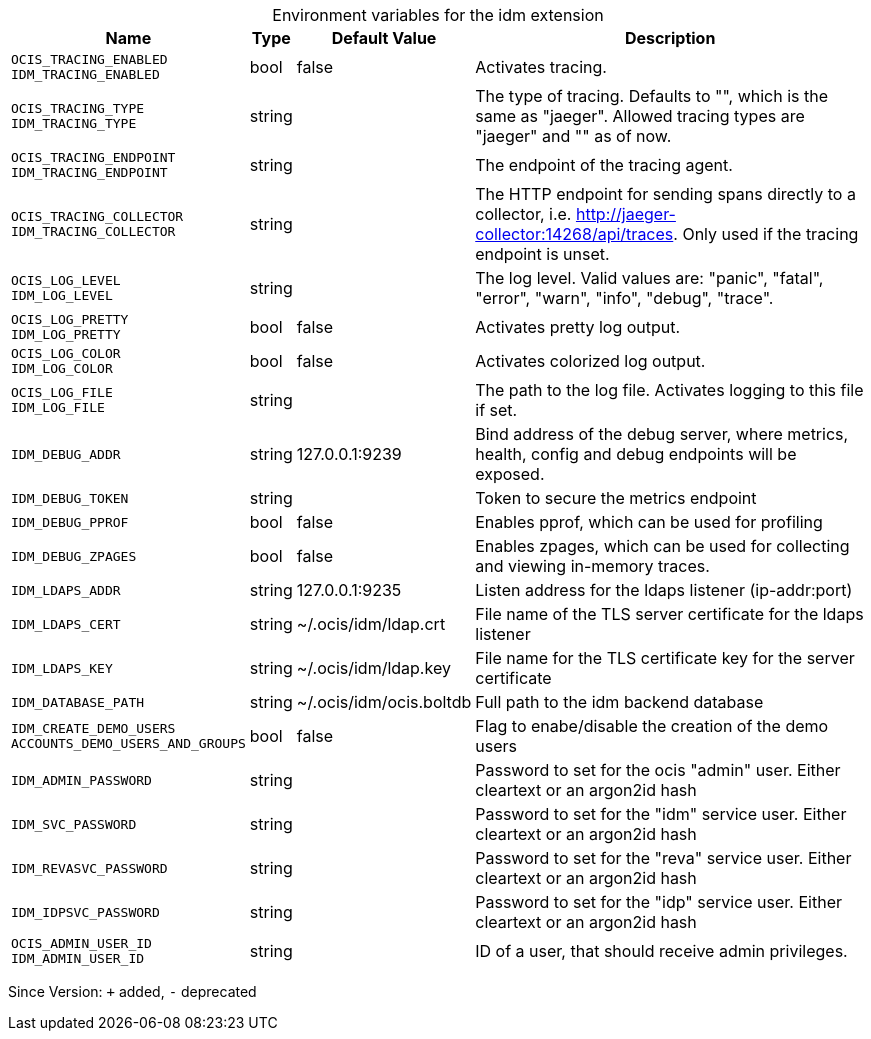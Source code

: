 [caption=]
.Environment variables for the idm extension
[width="100%",cols="~,~,~,~",options="header"]
|===
| Name
| Type
| Default Value
| Description

|`OCIS_TRACING_ENABLED` +
`IDM_TRACING_ENABLED`
| bool
| false
| Activates tracing.

|`OCIS_TRACING_TYPE` +
`IDM_TRACING_TYPE`
| string
| 
| The type of tracing. Defaults to "", which is the same as "jaeger". Allowed tracing types are "jaeger" and "" as of now.

|`OCIS_TRACING_ENDPOINT` +
`IDM_TRACING_ENDPOINT`
| string
| 
| The endpoint of the tracing agent.

|`OCIS_TRACING_COLLECTOR` +
`IDM_TRACING_COLLECTOR`
| string
| 
| The HTTP endpoint for sending spans directly to a collector, i.e. http://jaeger-collector:14268/api/traces. Only used if the tracing endpoint is unset.

|`OCIS_LOG_LEVEL` +
`IDM_LOG_LEVEL`
| string
| 
| The log level. Valid values are: "panic", "fatal", "error", "warn", "info", "debug", "trace".

|`OCIS_LOG_PRETTY` +
`IDM_LOG_PRETTY`
| bool
| false
| Activates pretty log output.

|`OCIS_LOG_COLOR` +
`IDM_LOG_COLOR`
| bool
| false
| Activates colorized log output.

|`OCIS_LOG_FILE` +
`IDM_LOG_FILE`
| string
| 
| The path to the log file. Activates logging to this file if set.

|`IDM_DEBUG_ADDR`
| string
| 127.0.0.1:9239
| Bind address of the debug server, where metrics, health, config and debug endpoints will be exposed.

|`IDM_DEBUG_TOKEN`
| string
| 
| Token to secure the metrics endpoint

|`IDM_DEBUG_PPROF`
| bool
| false
| Enables pprof, which can be used for profiling

|`IDM_DEBUG_ZPAGES`
| bool
| false
| Enables zpages, which can be used for collecting and viewing in-memory traces.

|`IDM_LDAPS_ADDR`
| string
| 127.0.0.1:9235
| Listen address for the ldaps listener (ip-addr:port)

|`IDM_LDAPS_CERT`
| string
| ~/.ocis/idm/ldap.crt
| File name of the TLS server certificate for the ldaps listener

|`IDM_LDAPS_KEY`
| string
| ~/.ocis/idm/ldap.key
| File name for the TLS certificate key for the server certificate

|`IDM_DATABASE_PATH`
| string
| ~/.ocis/idm/ocis.boltdb
| Full path to the idm backend database

|`IDM_CREATE_DEMO_USERS` +
`ACCOUNTS_DEMO_USERS_AND_GROUPS`
| bool
| false
| Flag to enabe/disable the creation of the demo users

|`IDM_ADMIN_PASSWORD`
| string
| 
| Password to set for the ocis "admin" user. Either cleartext or an argon2id hash

|`IDM_SVC_PASSWORD`
| string
| 
| Password to set for the "idm" service user. Either cleartext or an argon2id hash

|`IDM_REVASVC_PASSWORD`
| string
| 
| Password to set for the "reva" service user. Either cleartext or an argon2id hash

|`IDM_IDPSVC_PASSWORD`
| string
| 
| Password to set for the "idp" service user. Either cleartext or an argon2id hash

|`OCIS_ADMIN_USER_ID` +
`IDM_ADMIN_USER_ID`
| string
| 
| ID of a user, that should receive admin privileges.
|===

Since Version: `+` added, `-` deprecated
